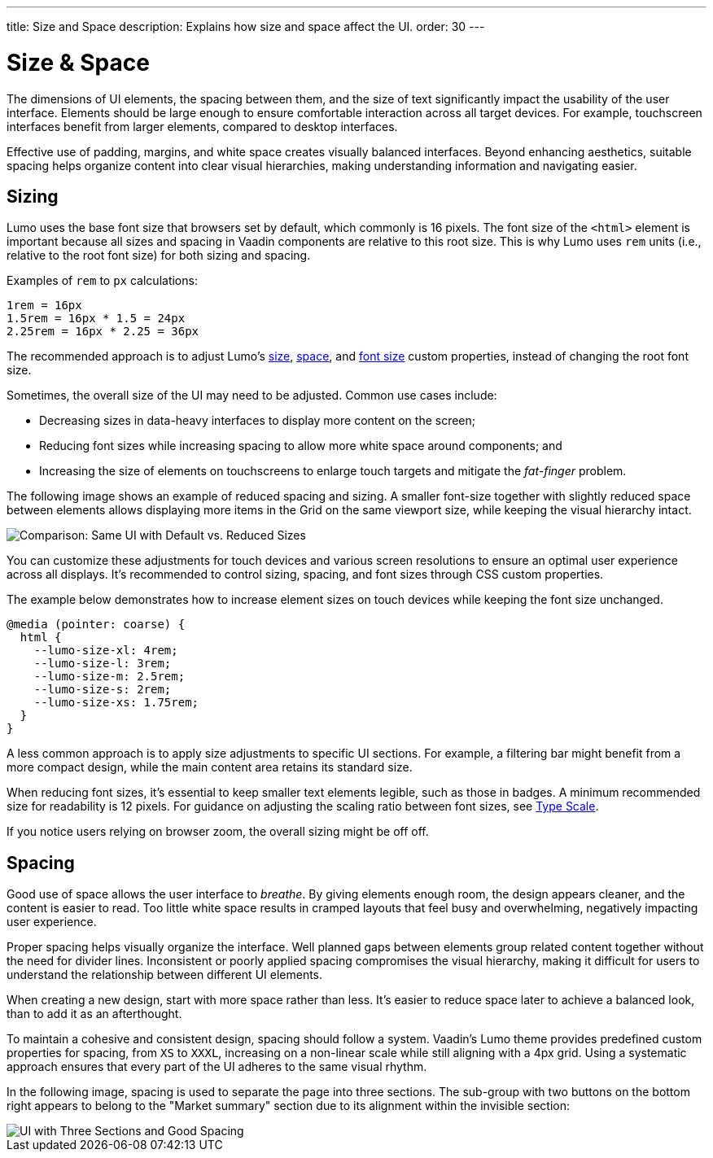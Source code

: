 ---
title: Size and Space
description: Explains how size and space affect the UI.
order: 30
---


= Size & Space

The dimensions of UI elements, the spacing between them, and the size of text significantly impact the usability of the user interface. Elements should be large enough to ensure comfortable interaction across all target devices. For example, touchscreen interfaces benefit from larger elements, compared to desktop interfaces.

Effective use of padding, margins, and white space creates visually balanced interfaces. Beyond enhancing aesthetics, suitable spacing helps organize content into clear visual hierarchies, making understanding information and navigating easier.


== Sizing

Lumo uses the base font size that browsers set by default, which commonly is 16 pixels. The font size of the `<html>` element is important because all sizes and spacing in Vaadin components are relative to this root size. This is why Lumo uses `rem` units (i.e., relative to the root font size) for both sizing and spacing.

Examples of `rem` to `px` calculations:

    1rem = 16px
    1.5rem = 16px * 1.5 = 24px
    2.25rem = 16px * 2.25 = 36px

The recommended approach is to adjust Lumo's <</styling/lumo/lumo-style-properties/size-space#,size>>, <</styling/lumo/lumo-style-properties/size-space#,space>>, and <</styling/lumo/lumo-style-properties/typography#lumo-font-size,font size>> custom properties, instead of changing the root font size.

Sometimes, the overall size of the UI may need to be adjusted. Common use cases include:

- Decreasing sizes in data-heavy interfaces to display more content on the screen;
- Reducing font sizes while increasing spacing to allow more white space around components; and
- Increasing the size of elements on touchscreens to enlarge touch targets and mitigate the _fat-finger_ problem.

The following image shows an example of reduced spacing and sizing. A smaller font-size together with slightly reduced space between elements allows displaying more items in the Grid on the same viewport size, while keeping the visual hierarchy intact.

[.fill]
image::images/sizing.png[Comparison: Same UI with Default vs. Reduced Sizes]

You can customize these adjustments for touch devices and various screen resolutions to ensure an optimal user experience across all displays. It's recommended to control sizing, spacing, and font sizes through CSS custom properties.

The example below demonstrates how to increase element sizes on touch devices while keeping the font size unchanged.

[source,css]
----
@media (pointer: coarse) {
  html {
    --lumo-size-xl: 4rem;
    --lumo-size-l: 3rem;
    --lumo-size-m: 2.5rem;
    --lumo-size-s: 2rem;
    --lumo-size-xs: 1.75rem;
  }
}
----

A less common approach is to apply size adjustments to specific UI sections. For example, a filtering bar might benefit from a more compact design, while the main content area retains its standard size.

When reducing font sizes, it's essential to keep smaller text elements legible, such as those in badges. A minimum recommended size for readability is 12 pixels. For guidance on adjusting the scaling ratio between font sizes, see <<typography#type-scale,Type Scale>>.

If you notice users relying on browser zoom, the overall sizing might be off off.


== Spacing

Good use of space allows the user interface to _breathe_. By giving elements enough room, the design appears cleaner, and the content is easier to read. Too little white space results in cramped layouts that feel busy and overwhelming, negatively impacting user experience.

Proper spacing helps visually organize the interface. Well planned gaps between elements group related content together without the need for divider lines. Inconsistent or poorly applied spacing compromises the visual hierarchy, making it difficult for users to understand the relationship between different UI elements.

When creating a new design, start with more space rather than less. It's easier to reduce space later to achieve a balanced look, than to add it as an afterthought.

To maintain a cohesive and consistent design, spacing should follow a system. Vaadin's Lumo theme provides predefined custom properties for spacing, from `XS` to `XXXL`, increasing on a non-linear scale while still aligning with a 4px grid. Using a systematic approach ensures that every part of the UI adheres to the same visual rhythm.

In the following image, spacing is used to separate the page into three sections. The sub-group with two buttons on the bottom right appears to belong to the "Market summary" section due to its alignment within the invisible section:

[.device]
image::images/spacing.png[UI with Three Sections and Good Spacing]
